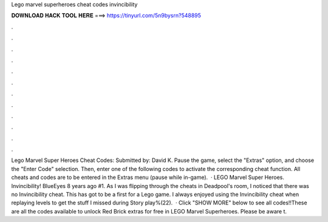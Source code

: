 Lego marvel superheroes cheat codes invincibility

𝐃𝐎𝐖𝐍𝐋𝐎𝐀𝐃 𝐇𝐀𝐂𝐊 𝐓𝐎𝐎𝐋 𝐇𝐄𝐑𝐄 ===> https://tinyurl.com/5n9bysrn?548895

.

.

.

.

.

.

.

.

.

.

.

.

Lego Marvel Super Heroes Cheat Codes: Submitted by: David K. Pause the game, select the "Extras" option, and choose the "Enter Code" selection. Then, enter one of the following codes to activate the corresponding cheat function. All cheats and codes are to be entered in the Extras menu (pause while in-game).  · LEGO Marvel Super Heroes. Invincibility! BlueEyes 8 years ago #1. As I was flipping through the cheats in Deadpool's room, I noticed that there was no Invincibility cheat. This has got to be a first for a Lego game. I always enjoyed using the Invincibility cheat when replaying levels to get the stuff I missed during Story play%(22).  · Click "SHOW MORE" below to see all codes!!These are all the codes available to unlock Red Brick extras for free in LEGO Marvel Superheroes. Please be aware t.